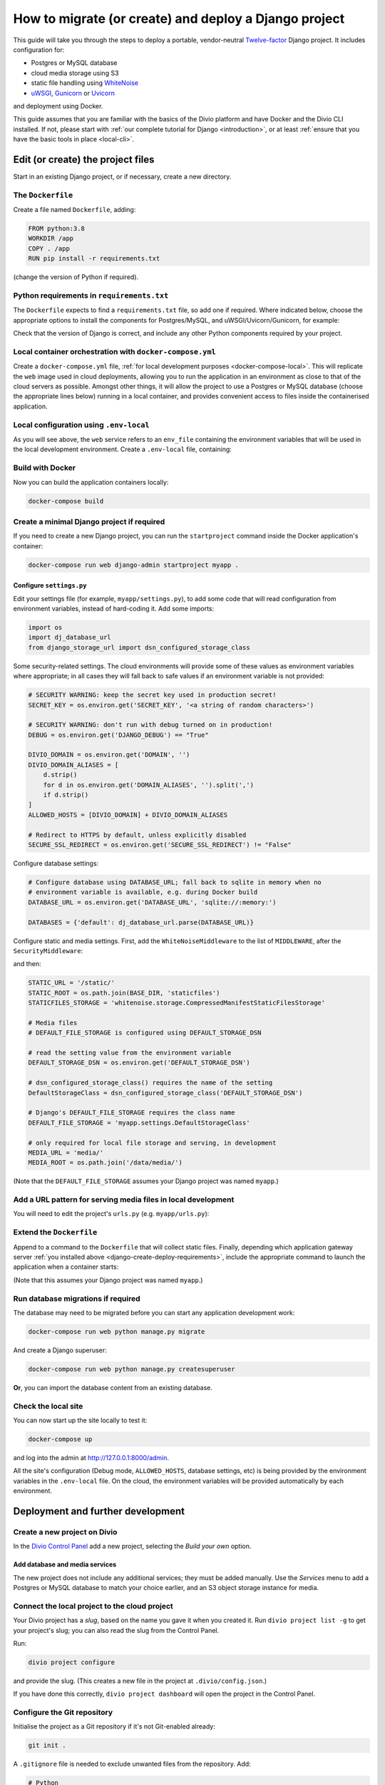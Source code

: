 .. meta::
   :description:
       This guide explains step-by-step how to deploy a Twelve-factor Django project including Postgres or
       MySQL, and cloud media storage using S3, with Docker.
   :keywords: Docker, Django, Postgres, MySQL, S3

..  _django-create-deploy:

How to migrate (or create) and deploy a Django project
===========================================================================================

This guide will take you through the steps to deploy a portable, vendor-neutral `Twelve-factor
<https://www.12factor.net/config>`_ Django project. It includes configuration for:

* Postgres or MySQL database
* cloud media storage using S3
* static file handling using `WhiteNoise <http://whitenoise.evans.io>`_
* `uWSGI <https://uwsgi-docs.readthedocs.io>`_, `Gunicorn <https://docs.gunicorn.org>`_ or `Uvicorn
  <https://www.uvicorn.org>`_

and deployment using Docker.

This guide assumes that you are familiar with the basics of the Divio platform and have Docker and the Divio CLI
installed. If not, please start with :ref:`our complete tutorial for Django <introduction>`, or at least :ref:`ensure
that you have the basic tools in place <local-cli>`.


Edit (or create) the project files
-----------------------------------

Start in an existing Django project, or if necessary, create a new directory.


The ``Dockerfile``
~~~~~~~~~~~~~~~~~~~~~~~~~~~

Create a file named ``Dockerfile``, adding:

..  code-block:: Dockerfile

    FROM python:3.8
    WORKDIR /app
    COPY . /app
    RUN pip install -r requirements.txt

(change the version of Python if required).


..  _django-create-deploy-requirements:

Python requirements in ``requirements.txt``
~~~~~~~~~~~~~~~~~~~~~~~~~~~~~~~~~~~~~~~~~~~

The ``Dockerfile`` expects to find a ``requirements.txt`` file, so add one if required. Where indicated below, choose
the appropriate options to install the components for Postgres/MySQL, and uWSGI/Uvicorn/Gunicorn, for example:

..  code-block:: Dockerfile
    :emphasize-lines: 7-9, 11-14

    django>=3.1,<3.2
    dj-database-url==0.5.0
    django-storage-url==0.5.0
    whitenoise==5.2.0
    boto3==1.14.49

    # Select one of the following for the database
    psycopg2==2.8.5
    mysqlclient==2.0.1

    # Select one of the following for the gateway server
    uwsgi==2.0.19.1
    uvicorn==0.11.8
    gunicorn==20.0.4

Check that the version of Django is correct, and include any other Python components required by your project.


Local container orchestration with ``docker-compose.yml``
~~~~~~~~~~~~~~~~~~~~~~~~~~~~~~~~~~~~~~~~~~~~~~~~~~~~~~~~~~

Create a ``docker-compose.yml`` file, :ref:`for local development purposes <docker-compose-local>`. This will replicate
the ``web`` image used in cloud deployments, allowing you to run the application in an environment as close to that of
the cloud servers as possible. Amongst other things, it will allow the project to use a Postgres or MySQL database
(choose the appropriate lines below) running in a local container, and provides convenient access to files inside the
containerised application.

..  code-block:: yaml
    :emphasize-lines: 21-

    version: "2.4"
    services:
      web:
        # the application's web service (container) will use an image based on our Dockerfile
        build: "."
        # map the internal port 80 to port 8000 on the host
        ports:
          - "8000:80"
        # map the host directory to app (which allows us to see and edit files inside the container)
        volumes:
          - ".:/app:rw"
          - "./data:/data:rw"
        # the default command to run whenever the container is launched
        command: python manage.py runserver 0.0.0.0:80
        # the URL 'postgres' or 'mysql' will point to the application's db service
        links:
          - "database_default"
        env_file: .env-local

      database_default:
        # Select one of the following db configurations for the database
        image: postgres:9.6-alpine
        environment:
          POSTGRES_DB: "db"
          POSTGRES_HOST_AUTH_METHOD: "trust"
          SERVICE_MANAGER: "fsm-postgres"
        volumes:
          - ".:/app:rw"

        image: mysql:5.7
        environment:
          MYSQL_DATABASE: "db"
          MYSQL_ALLOW_EMPTY_PASSWORD: "yes"
          SERVICE_MANAGER: "fsm-mysql"
        volumes:
          - ".:/app:rw"
          - "./data/db:/var/lib/mysql"
        healthcheck:
            test: "/usr/bin/mysql --user=root -h 127.0.0.1 --execute \"SHOW DATABASES;\""
            interval: 2s
            timeout: 20s
            retries: 10


Local configuration using ``.env-local``
~~~~~~~~~~~~~~~~~~~~~~~~~~~~~~~~~~~~~~~~~~~~~~~~~~~~~~~~~~

As you will see above, the ``web`` service refers to an ``env_file`` containing the environment variables that will be
used in the local development environment. Create a ``.env-local`` file, containing:

..  code-block:: text
    :emphasize-lines: 1-3

    # Select one of the following for the database
    DATABASE_URL=postgres://postgres@database_default:5432/db
    DATABASE_URL=mysql://root@database_default:3306/db

    DEFAULT_STORAGE_DSN=file:///data/media/?url=%2Fmedia%2F
    DJANGO_DEBUG=True
    DOMAIN_ALIASES=localhost, 127.0.0.1
    SECURE_SSL_REDIRECT=False


Build with Docker
~~~~~~~~~~~~~~~~~

Now you can build the application containers locally:

..  code-block:: bash

    docker-compose build


Create a minimal Django project if required
~~~~~~~~~~~~~~~~~~~~~~~~~~~~~~~~~~~~~~~~~~~~~~~~~~~~~~~~~~

If you need to create a new Django project, you can run the ``startproject`` command inside the Docker application's
container:

..  code-block:: bash

    docker-compose run web django-admin startproject myapp .


Configure ``settings.py``
^^^^^^^^^^^^^^^^^^^^^^^^^^

Edit your settings file (for example, ``myapp/settings.py``), to add some code that will read configuration from
environment variables, instead of hard-coding it. Add some imports:

..  code-block:: python

    import os
    import dj_database_url
    from django_storage_url import dsn_configured_storage_class


Some security-related settings. The cloud environments will provide some of these values as environment variables where
appropriate; in all cases they will fall back to safe values if an environment variable is not provided:

..  code-block:: python

    # SECURITY WARNING: keep the secret key used in production secret!
    SECRET_KEY = os.environ.get('SECRET_KEY', '<a string of random characters>')

    # SECURITY WARNING: don't run with debug turned on in production!
    DEBUG = os.environ.get('DJANGO_DEBUG') == "True"

    DIVIO_DOMAIN = os.environ.get('DOMAIN', '')
    DIVIO_DOMAIN_ALIASES = [
        d.strip()
        for d in os.environ.get('DOMAIN_ALIASES', '').split(',')
        if d.strip()
    ]
    ALLOWED_HOSTS = [DIVIO_DOMAIN] + DIVIO_DOMAIN_ALIASES

    # Redirect to HTTPS by default, unless explicitly disabled
    SECURE_SSL_REDIRECT = os.environ.get('SECURE_SSL_REDIRECT') != "False"


Configure database settings:

..  code-block:: python

    # Configure database using DATABASE_URL; fall back to sqlite in memory when no
    # environment variable is available, e.g. during Docker build
    DATABASE_URL = os.environ.get('DATABASE_URL', 'sqlite://:memory:')

    DATABASES = {'default': dj_database_url.parse(DATABASE_URL)}


..  _django-create-deploy-static:

Configure static and media settings. First, add the ``WhiteNoiseMiddleware`` to the list of ``MIDDLEWARE``, after the
``SecurityMiddleware``:

..  code-block:: python
    :emphasize-lines: 3

    MIDDLEWARE = [
        'django.middleware.security.SecurityMiddleware',
        'whitenoise.middleware.WhiteNoiseMiddleware',
        [...]
    ]

and then:

..  code-block:: python

    STATIC_URL = '/static/'
    STATIC_ROOT = os.path.join(BASE_DIR, 'staticfiles')
    STATICFILES_STORAGE = 'whitenoise.storage.CompressedManifestStaticFilesStorage'

    # Media files
    # DEFAULT_FILE_STORAGE is configured using DEFAULT_STORAGE_DSN

    # read the setting value from the environment variable
    DEFAULT_STORAGE_DSN = os.environ.get('DEFAULT_STORAGE_DSN')

    # dsn_configured_storage_class() requires the name of the setting
    DefaultStorageClass = dsn_configured_storage_class('DEFAULT_STORAGE_DSN')

    # Django's DEFAULT_FILE_STORAGE requires the class name
    DEFAULT_FILE_STORAGE = 'myapp.settings.DefaultStorageClass'

    # only required for local file storage and serving, in development
    MEDIA_URL = 'media/'
    MEDIA_ROOT = os.path.join('/data/media/')

(Note that the ``DEFAULT_FILE_STORAGE`` assumes your Django project was named ``myapp``.)


Add a URL pattern for serving media files in local development
~~~~~~~~~~~~~~~~~~~~~~~~~~~~~~~~~~~~~~~~~~~~~~~~~~~~~~~~~~~~~~

You will need to edit the project's ``urls.py`` (e.g. ``myapp/urls.py``):

..  code-block:: python
    :emphasize-lines: 1-2, 8-

    from django.conf import settings
    from django.conf.urls.static import static

    urlpatterns = [
        path('admin/', admin.site.urls),
    ]

    if settings.DEBUG:
        urlpatterns.extend(static(settings.MEDIA_URL, document_root=settings.MEDIA_ROOT))


..  _django-create-deploy-CMD:

Extend the ``Dockerfile``
~~~~~~~~~~~~~~~~~~~~~~~~~~

Append to a command to the ``Dockerfile`` that will collect static files. Finally, depending which application gateway
server :ref:`you installed above <django-create-deploy-requirements>`, include the appropriate command to launch the
application when a container starts:

..  code-block:: Dockerfile
    :emphasize-lines: 3-6

    RUN python manage.py collectstatic --noinput

    # Select one of the following application gateway server commands
    CMD uwsgi --http=0.0.0.0:80 --module=myapp.wsgi
    CMD gunicorn --bind=0.0.0.0:80 --forwarded-allow-ips="*" myapp.wsgi
    CMD uvicorn --host=0.0.0.0 --port=80 myapp.asgi:application

(Note that this assumes your Django project was named ``myapp``.)


Run database migrations if required
~~~~~~~~~~~~~~~~~~~~~~~~~~~~~~~~~~~

The database may need to be migrated before you can start any application development work:

..  code-block:: bash

    docker-compose run web python manage.py migrate

And create a Django superuser:

..  code-block:: bash

    docker-compose run web python manage.py createsuperuser

**Or**, you can import the database content from an existing database.


Check the local site
~~~~~~~~~~~~~~~~~~~~

You can now start up the site locally to test it:

..  code-block:: bash

    docker-compose up

and log into the admin at http://127.0.0.1:8000/admin.

All the site's configuration (Debug mode, ``ALLOWED_HOSTS``, database settings, etc) is being provided by the
environment variables in the ``.env-local`` file. On the cloud, the environment variables will be provided
automatically by each environment.


Deployment and further development
-----------------------------------------

Create a new project on Divio
~~~~~~~~~~~~~~~~~~~~~~~~~~~~~

In the `Divio Control Panel <https://control.divio.com>`_ add a new project, selecting the *Build your own* option.


Add database and media services
^^^^^^^^^^^^^^^^^^^^^^^^^^^^^^^

The new project does not include any additional services; they must be added manually. Use the *Services* menu to add a
Postgres or MySQL database to match your choice earlier, and an S3 object storage instance for media.


Connect the local project to the cloud project
~~~~~~~~~~~~~~~~~~~~~~~~~~~~~~~~~~~~~~~~~~~~~~

Your Divio project has a *slug*, based on the name you gave it when you created it. Run ``divio project list -g`` to
get your project's slug; you can also read the slug from the Control Panel.

Run:

..  code-block:: bash

    divio project configure

and provide the slug. (This creates a new file in the project at ``.divio/config.json``.)

If you have done this correctly, ``divio project dashboard`` will open the project in the Control Panel.


Configure the Git repository
~~~~~~~~~~~~~~~~~~~~~~~~~~~~

Initialise the project as a Git repository if it's not Git-enabled already:

..  code-block:: bash

    git init .


A ``.gitignore`` file is needed to exclude unwanted files from the repository. Add:

..  code-block:: text

    # Python
    *.pyc
    *.pyo
    db.sqlite3

    # Django
    /staticfiles

    # Divio
    .divio
    /data.tar.gz
    /data


    # OS-specific patterns - add your own here
    .DS_Store
    .DS_Store?
    ._*
    .Spotlight-V100
    .Trashes

Add the project's Git repository as a remote, using the *slug* value in the remote address:

..  code-block:: bash

    git remote add origin git@git.divio.com:<slug>.git

(Use e.g. ``divio`` instead if you already have a remote named ``origin``.)


Commit your work
~~~~~~~~~~~~~~~~

..  code-block:: bash

    git add .                                                 # add all the newly-created files
    git commit -m "Created new project"                       # commit
    git push --set-upstream --force origin [or divio] master  # push, overwriting any unneeded commits made by the Control Panel at creation time

You'll now see "1 undeployed commit" listed for the project in the Control Panel.


Deploy the Test server
~~~~~~~~~~~~~~~~~~~~~~

Deploy with:

..  code-block:: bash

    divio project deploy

(or use the **Deploy** button in the Control Panel).

Once deployed, your project will be accessible via the Test server URL shown in the Control Panel (append ``/admin``).


Working with the database on the cloud
~~~~~~~~~~~~~~~~~~~~~~~~~~~~~~~~~~~~~~

Your cloud project does not yet have any content in the database, so you can't log in or do any other work there.
You can push the local database with the superuser you created to the Test environment:

..  code-block:: bash

    divio project push db

or, :ref:`SSH to a cloud container <divio-project-ssh>` in the Test environment with ``divio project ssh`` and execute
Django migrations and create a superuser there in the usual way.

You can run migrations automatically on deployment by adding a :ref:`release command <release-commands>` in the Control
Panel.


Notes on working with the project
---------------------------------

Using the Twelve-factor model places all configuration in environment variables, so that the project can readily be
moved to another host or platform, or set up locally for development. The configuration for:

* security
* database
* media
* static files

settings is handled by a few simple code snippets in ``settings.py``. In each case, the settings will fall back to
safe and secure defaults.


Application container
~~~~~~~~~~~~~~~~~~~~~

In both local and cloud environments, the application will run in a ``web`` container, using the same image and
exactly the same codebase.


.. _django-create-deploy-startup:

Django server
~~~~~~~~~~~~~

In cloud environments: the ``Dockerfile`` contains a ``CMD`` that starts up Django using the uWSGI/Gunicorn/Uvicorn
application gateway server.

In the local environment: the ``command`` line in ``docker-compose.yml`` starts up Django using the runserver,
overriding the ``CMD`` in the ``Dockerfile``. If the ``command`` line is commented out, ``docker-compose up`` will use
the application gateway server locally instead.


Database
~~~~~~~~

In cloud environments: the application will use one of our database clusters.

In the local environment: the application will use a container running the same database.

During the build phase: the database falls back to in-memory SQLite, as there is no database available to connect to,
and no configuration variables available from the environment in any case.


Security settings
~~~~~~~~~~~~~~~~~

Debug mode
^^^^^^^^^^

In cloud environments: the application will safely fall back to ``DEBUG = False``.

In the local environment: ``.env-local`` supplies a ``DJANGO_DEBUG`` variable to allow Django to run in debug mode.


Secret key
^^^^^^^^^^

In cloud environments: a random ``SECRET_KEY`` variable is always provided and will be used.

In the local environment: where no ``SECRET_KEY`` environment variable is provided, the application will fall back to a
hard-coded key in ``settings.py``.


Allowed hosts
^^^^^^^^^^^^^

In cloud environments: ``DOMAIN`` and ``DOMAIN_ALIASES`` variable are always provided and will be used.

In the local environment: default values are provided via the ``DOMAIN_ALIASES`` environment variable in ``.env-local``.


Static files
~~~~~~~~~~~~

In cloud environments: the application gateway server and WhiteNoise are used.

In the local environment: static files are served by the Django runserver. By :ref:`running the application gateway
server locally <django-create-deploy-startup>` and enforcing ``DEBUG = False``, it can be tested with WhiteNoise in the
local environment.


Media files
~~~~~~~~~~~

In cloud environments: file storage and serving is handled by the S3 instance.

In the local environment: the local filesystem is used for storage, and Django's runserver is used to serve media. If a
cloud environment's ``DEFAULT_STORAGE_DSN`` is applied in the ``.env-local`` file, the local server will use the S3
instance instead.


Database migrations
~~~~~~~~~~~~~~~~~~~

In its current state, database migrations are not executed automatically in cloud deployments. To run migrations
automatically, add a :ref:`release command <release-commands>`: ``python manage.py migrate``. Alternatively you can run
the command manually in the cloud environment using SSH.
